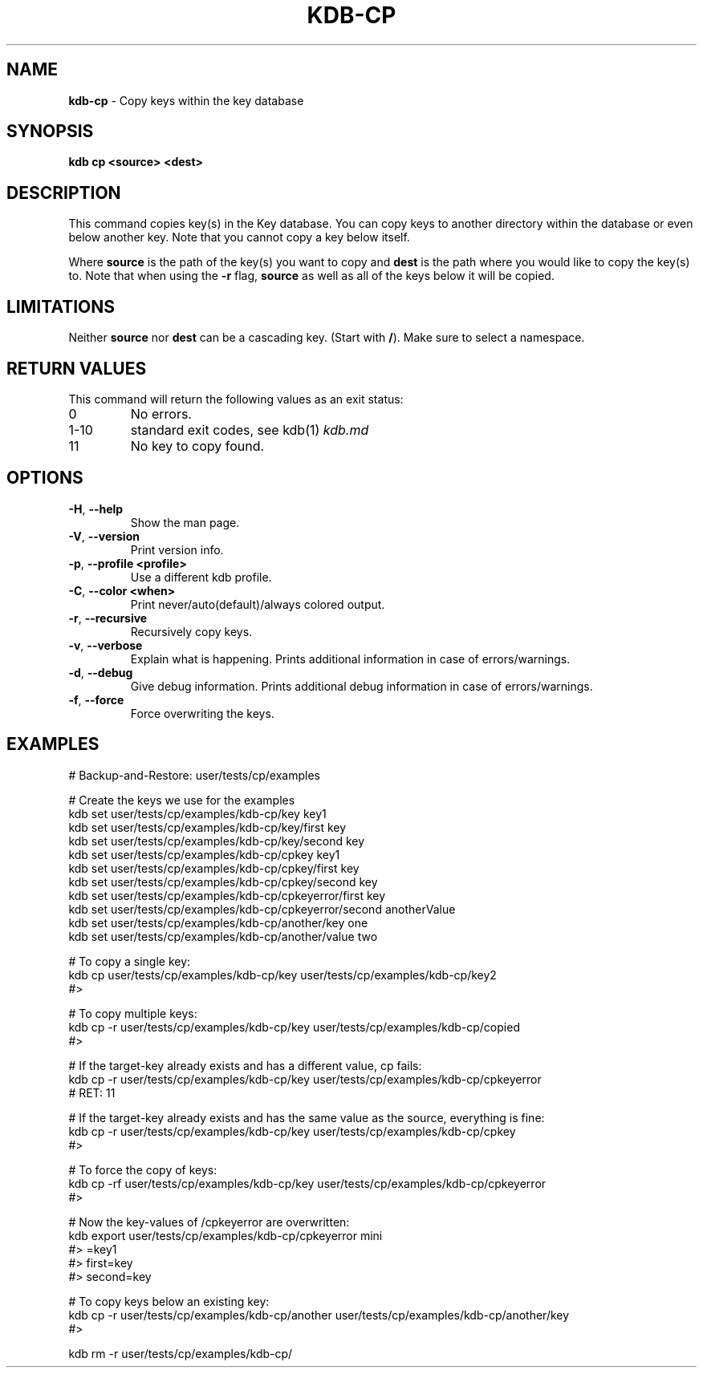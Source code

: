 .\" generated with Ronn/v0.7.3
.\" http://github.com/rtomayko/ronn/tree/0.7.3
.
.TH "KDB\-CP" "1" "June 2019" "" ""
.
.SH "NAME"
\fBkdb\-cp\fR \- Copy keys within the key database
.
.SH "SYNOPSIS"
\fBkdb cp <source> <dest>\fR
.
.SH "DESCRIPTION"
This command copies key(s) in the Key database\. You can copy keys to another directory within the database or even below another key\. Note that you cannot copy a key below itself\.
.
.P
Where \fBsource\fR is the path of the key(s) you want to copy and \fBdest\fR is the path where you would like to copy the key(s) to\. Note that when using the \fB\-r\fR flag, \fBsource\fR as well as all of the keys below it will be copied\.
.
.SH "LIMITATIONS"
Neither \fBsource\fR nor \fBdest\fR can be a cascading key\. (Start with \fB/\fR)\. Make sure to select a namespace\.
.
.SH "RETURN VALUES"
This command will return the following values as an exit status:
.
.TP
0
No errors\.
.
.TP
1\-10
standard exit codes, see kdb(1) \fIkdb\.md\fR
.
.TP
11
No key to copy found\.
.
.SH "OPTIONS"
.
.TP
\fB\-H\fR, \fB\-\-help\fR
Show the man page\.
.
.TP
\fB\-V\fR, \fB\-\-version\fR
Print version info\.
.
.TP
\fB\-p\fR, \fB\-\-profile <profile>\fR
Use a different kdb profile\.
.
.TP
\fB\-C\fR, \fB\-\-color <when>\fR
Print never/auto(default)/always colored output\.
.
.TP
\fB\-r\fR, \fB\-\-recursive\fR
Recursively copy keys\.
.
.TP
\fB\-v\fR, \fB\-\-verbose\fR
Explain what is happening\. Prints additional information in case of errors/warnings\.
.
.TP
\fB\-d\fR, \fB\-\-debug\fR
Give debug information\. Prints additional debug information in case of errors/warnings\.
.
.TP
\fB\-f\fR, \fB\-\-force\fR
Force overwriting the keys\.
.
.SH "EXAMPLES"
.
.nf

# Backup\-and\-Restore: user/tests/cp/examples

# Create the keys we use for the examples
kdb set user/tests/cp/examples/kdb\-cp/key key1
kdb set user/tests/cp/examples/kdb\-cp/key/first key
kdb set user/tests/cp/examples/kdb\-cp/key/second key
kdb set user/tests/cp/examples/kdb\-cp/cpkey key1
kdb set user/tests/cp/examples/kdb\-cp/cpkey/first key
kdb set user/tests/cp/examples/kdb\-cp/cpkey/second key
kdb set user/tests/cp/examples/kdb\-cp/cpkeyerror/first key
kdb set user/tests/cp/examples/kdb\-cp/cpkeyerror/second anotherValue
kdb set user/tests/cp/examples/kdb\-cp/another/key one
kdb set user/tests/cp/examples/kdb\-cp/another/value two

# To copy a single key:
kdb cp user/tests/cp/examples/kdb\-cp/key user/tests/cp/examples/kdb\-cp/key2
#>

# To copy multiple keys:
kdb cp \-r user/tests/cp/examples/kdb\-cp/key user/tests/cp/examples/kdb\-cp/copied
#>

# If the target\-key already exists and has a different value, cp fails:
kdb cp \-r user/tests/cp/examples/kdb\-cp/key user/tests/cp/examples/kdb\-cp/cpkeyerror
# RET: 11

# If the target\-key already exists and has the same value as the source, everything is fine:
kdb cp \-r user/tests/cp/examples/kdb\-cp/key user/tests/cp/examples/kdb\-cp/cpkey
#>

# To force the copy of keys:
kdb cp \-rf user/tests/cp/examples/kdb\-cp/key user/tests/cp/examples/kdb\-cp/cpkeyerror
#>

# Now the key\-values of /cpkeyerror are overwritten:
kdb export user/tests/cp/examples/kdb\-cp/cpkeyerror mini
#> =key1
#> first=key
#> second=key

# To copy keys below an existing key:
kdb cp \-r user/tests/cp/examples/kdb\-cp/another user/tests/cp/examples/kdb\-cp/another/key
#>

kdb rm \-r user/tests/cp/examples/kdb\-cp/
.
.fi

